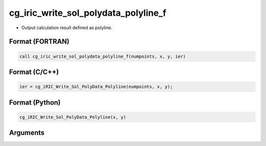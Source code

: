 cg_iric_write_sol_polydata_polyline_f
==========================================

-  Output calculation result defined as polyline.

Format (FORTRAN)
------------------
.. code-block:: fortran

   call cg_iric_write_sol_polydata_polyline_f(numpoints, x, y, ier)

Format (C/C++)
----------------
.. code-block:: c

   ier = cg_iRIC_Write_Sol_PolyData_Polyline(numpoints, x, y);

Format (Python)
----------------
.. code-block:: python

   cg_iRIC_Write_Sol_PolyData_Polyline(x, y)

Arguments
---------

.. csv-table:: Arguments of cg_iric_write_sol_polydata_polyline_f
  :file: cg_iric_write_sol_polydata_polyline_f_args.csv
  :header-rows: 1
